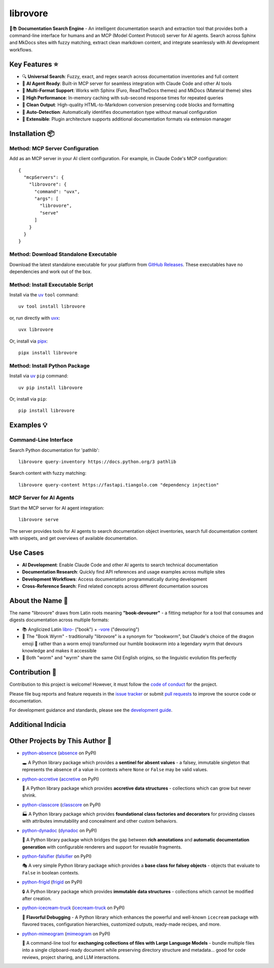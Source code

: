 .. vim: set fileencoding=utf-8:
.. -*- coding: utf-8 -*-
.. +--------------------------------------------------------------------------+
   |                                                                          |
   | Licensed under the Apache License, Version 2.0 (the "License");          |
   | you may not use this file except in compliance with the License.         |
   | You may obtain a copy of the License at                                  |
   |                                                                          |
   |     http://www.apache.org/licenses/LICENSE-2.0                           |
   |                                                                          |
   | Unless required by applicable law or agreed to in writing, software      |
   | distributed under the License is distributed on an "AS IS" BASIS,        |
   | WITHOUT WARRANTIES OR CONDITIONS OF ANY KIND, either express or implied. |
   | See the License for the specific language governing permissions and      |
   | limitations under the License.                                           |
   |                                                                          |
   +--------------------------------------------------------------------------+

*******************************************************************************
                               librovore
*******************************************************************************

.. image:: https://img.shields.io/pypi/v/librovore
   :alt: Package Version
   :target: https://pypi.org/project/librovore/

.. image:: https://img.shields.io/pypi/status/librovore
   :alt: PyPI - Status
   :target: https://pypi.org/project/librovore/

.. image:: https://github.com/emcd/python-librovore/actions/workflows/tester.yaml/badge.svg?branch=master&event=push
   :alt: Tests Status
   :target: https://github.com/emcd/python-librovore/actions/workflows/tester.yaml

.. image:: https://emcd.github.io/python-librovore/coverage.svg
   :alt: Code Coverage Percentage
   :target: https://github.com/emcd/python-librovore/actions/workflows/tester.yaml

.. image:: https://img.shields.io/github/license/emcd/python-librovore
   :alt: Project License
   :target: https://github.com/emcd/python-librovore/blob/master/LICENSE.txt

.. image:: https://img.shields.io/pypi/pyversions/librovore
   :alt: Python Versions
   :target: https://pypi.org/project/librovore/


🐲📚 **Documentation Search Engine** - An intelligent documentation search and
extraction tool that provides both a command-line interface for humans and an
MCP (Model Context Protocol) server for AI agents. Search across Sphinx and
MkDocs sites with fuzzy matching, extract clean markdown content, and integrate
seamlessly with AI development workflows.


Key Features ⭐
===============================================================================

* 🔍 **Universal Search**: Fuzzy, exact, and regex search across documentation inventories and full content
* 🤖 **AI Agent Ready**: Built-in MCP server for seamless integration with Claude Code and other AI tools
* 📖 **Multi-Format Support**: Works with Sphinx (Furo, ReadTheDocs themes) and MkDocs (Material theme) sites
* 🚀 **High Performance**: In-memory caching with sub-second response times for repeated queries
* 🧹 **Clean Output**: High-quality HTML-to-Markdown conversion preserving code blocks and formatting
* 🎯 **Auto-Detection**: Automatically identifies documentation type without manual configuration
* 🔌 **Extensible**: Plugin architecture supports additional documentation formats via extension manager


Installation 📦
===============================================================================

Method: MCP Server Configuration
-------------------------------------------------------------------------------

Add as an MCP server in your AI client configuration. For example, in Claude
Code's MCP configuration:

::

    {
      "mcpServers": {
        "librovore": {
          "command": "uvx",
          "args": [
            "librovore",
            "serve"
          ]
        }
      }
    }

Method: Download Standalone Executable
-------------------------------------------------------------------------------

Download the latest standalone executable for your platform from `GitHub
Releases <https://github.com/emcd/python-librovore/releases>`_. These
executables have no dependencies and work out of the box.

Method: Install Executable Script
-------------------------------------------------------------------------------

Install via the `uv <https://github.com/astral-sh/uv/blob/main/README.md>`_
``tool`` command:

::

    uv tool install librovore

or, run directly with `uvx
<https://github.com/astral-sh/uv/blob/main/README.md>`_:

::

    uvx librovore

Or, install via `pipx <https://pipx.pypa.io/stable/installation/>`_:

::

    pipx install librovore

Method: Install Python Package
-------------------------------------------------------------------------------

Install via `uv <https://github.com/astral-sh/uv/blob/main/README.md>`_ ``pip``
command:

::

    uv pip install librovore

Or, install via ``pip``:

::

    pip install librovore


Examples 💡
===============================================================================

Command-Line Interface
-------------------------------------------------------------------------------

Search Python documentation for 'pathlib':

::

    librovore query-inventory https://docs.python.org/3 pathlib

Search content with fuzzy matching:

::

    librovore query-content https://fastapi.tiangolo.com "dependency injection"

MCP Server for AI Agents
-------------------------------------------------------------------------------

Start the MCP server for AI agent integration:

::

    librovore serve

The server provides tools for AI agents to search documentation object
inventories, search full documentation content with snippets, and get overviews
of available documentation.

Use Cases
===============================================================================

* **AI Development**: Enable Claude Code and other AI agents to search technical documentation
* **Documentation Research**: Quickly find API references and usage examples across multiple sites
* **Development Workflows**: Access documentation programmatically during development
* **Cross-Reference Search**: Find related concepts across different documentation sources


About the Name 📝
===============================================================================

The name "librovore" draws from Latin roots meaning **"book-devourer"** - a
fitting metaphor for a tool that consumes and digests documentation across
multiple formats:

* 📚 Anglicized Latin `libro- <https://en.wiktionary.org/wiki/libro->`_ ("book") + `-vore <https://en.wiktionary.org/wiki/-vore>`_ ("devouring")
* 🐲 The "Book Wyrm" - traditionally "librovore" is a synonym for "bookworm", but Claude's choice of the dragon emoji 🐲 rather than a worm emoji transformed our humble bookworm into a legendary wyrm that devours knowledge and makes it accessible
* 📖 Both "worm" and "wyrm" share the same Old English origins, so the linguistic evolution fits perfectly


Contribution 🤝
===============================================================================

Contribution to this project is welcome! However, it must follow the `code of
conduct
<https://emcd.github.io/python-project-common/stable/sphinx-html/common/conduct.html>`_
for the project.

Please file bug reports and feature requests in the `issue tracker
<https://github.com/emcd/python-librovore/issues>`_ or submit `pull
requests <https://github.com/emcd/python-librovore/pulls>`_ to
improve the source code or documentation.

For development guidance and standards, please see the `development guide
<https://emcd.github.io/python-librovore/stable/sphinx-html/contribution.html#development>`_.


Additional Indicia
===============================================================================

.. image:: https://img.shields.io/github/last-commit/emcd/python-librovore
   :alt: GitHub last commit
   :target: https://github.com/emcd/python-librovore

.. image:: https://img.shields.io/endpoint?url=https://raw.githubusercontent.com/copier-org/copier/master/img/badge/badge-grayscale-inverted-border-orange.json
   :alt: Copier
   :target: https://github.com/copier-org/copier

.. image:: https://img.shields.io/badge/%F0%9F%A5%9A-Hatch-4051b5.svg
   :alt: Hatch
   :target: https://github.com/pypa/hatch

.. image:: https://img.shields.io/badge/pre--commit-enabled-brightgreen?logo=pre-commit
   :alt: pre-commit
   :target: https://github.com/pre-commit/pre-commit

.. image:: https://microsoft.github.io/pyright/img/pyright_badge.svg
   :alt: Pyright
   :target: https://microsoft.github.io/pyright

.. image:: https://img.shields.io/endpoint?url=https://raw.githubusercontent.com/astral-sh/ruff/main/assets/badge/v2.json
   :alt: Ruff
   :target: https://github.com/astral-sh/ruff

.. image:: https://img.shields.io/pypi/implementation/librovore
   :alt: PyPI - Implementation
   :target: https://pypi.org/project/librovore/

.. image:: https://img.shields.io/pypi/wheel/librovore
   :alt: PyPI - Wheel
   :target: https://pypi.org/project/librovore/


Other Projects by This Author 🌟
===============================================================================


* `python-absence <https://github.com/emcd/python-absence>`_ (`absence <https://pypi.org/project/absence/>`_ on PyPI)

  🕳️ A Python library package which provides a **sentinel for absent values** - a falsey, immutable singleton that represents the absence of a value in contexts where ``None`` or ``False`` may be valid values.
* `python-accretive <https://github.com/emcd/python-accretive>`_ (`accretive <https://pypi.org/project/accretive/>`_ on PyPI)

  🌌 A Python library package which provides **accretive data structures** - collections which can grow but never shrink.
* `python-classcore <https://github.com/emcd/python-classcore>`_ (`classcore <https://pypi.org/project/classcore/>`_ on PyPI)

  🏭 A Python library package which provides **foundational class factories and decorators** for providing classes with attributes immutability and concealment and other custom behaviors.
* `python-dynadoc <https://github.com/emcd/python-dynadoc>`_ (`dynadoc <https://pypi.org/project/dynadoc/>`_ on PyPI)

  📝 A Python library package which bridges the gap between **rich annotations** and **automatic documentation generation** with configurable renderers and support for reusable fragments.
* `python-falsifier <https://github.com/emcd/python-falsifier>`_ (`falsifier <https://pypi.org/project/falsifier/>`_ on PyPI)

  🎭 A very simple Python library package which provides a **base class for falsey objects** - objects that evaluate to ``False`` in boolean contexts.
* `python-frigid <https://github.com/emcd/python-frigid>`_ (`frigid <https://pypi.org/project/frigid/>`_ on PyPI)

  🔒 A Python library package which provides **immutable data structures** - collections which cannot be modified after creation.
* `python-icecream-truck <https://github.com/emcd/python-icecream-truck>`_ (`icecream-truck <https://pypi.org/project/icecream-truck/>`_ on PyPI)

  🍦 **Flavorful Debugging** - A Python library which enhances the powerful and well-known ``icecream`` package with flavored traces, configuration hierarchies, customized outputs, ready-made recipes, and more.
* `python-mimeogram <https://github.com/emcd/python-mimeogram>`_ (`mimeogram <https://pypi.org/project/mimeogram/>`_ on PyPI)

  📨 A command-line tool for **exchanging collections of files with Large Language Models** - bundle multiple files into a single clipboard-ready document while preserving directory structure and metadata... good for code reviews, project sharing, and LLM interactions.
